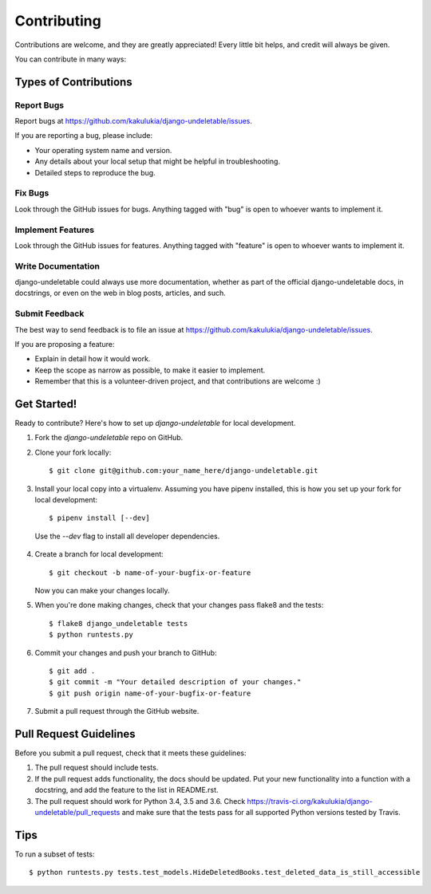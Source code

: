============
Contributing
============

Contributions are welcome, and they are greatly appreciated! Every
little bit helps, and credit will always be given.

You can contribute in many ways:

Types of Contributions
----------------------

Report Bugs
~~~~~~~~~~~

Report bugs at https://github.com/kakulukia/django-undeletable/issues.

If you are reporting a bug, please include:

* Your operating system name and version.
* Any details about your local setup that might be helpful in troubleshooting.
* Detailed steps to reproduce the bug.

Fix Bugs
~~~~~~~~

Look through the GitHub issues for bugs. Anything tagged with "bug"
is open to whoever wants to implement it.

Implement Features
~~~~~~~~~~~~~~~~~~

Look through the GitHub issues for features. Anything tagged with "feature"
is open to whoever wants to implement it.

Write Documentation
~~~~~~~~~~~~~~~~~~~

django-undeletable could always use more documentation, whether as part of the
official django-undeletable docs, in docstrings, or even on the web in blog posts,
articles, and such.

Submit Feedback
~~~~~~~~~~~~~~~

The best way to send feedback is to file an issue at https://github.com/kakulukia/django-undeletable/issues.

If you are proposing a feature:

* Explain in detail how it would work.
* Keep the scope as narrow as possible, to make it easier to implement.
* Remember that this is a volunteer-driven project, and that contributions
  are welcome :)

Get Started!
------------

Ready to contribute? Here's how to set up `django-undeletable` for local development.

1. Fork the `django-undeletable` repo on GitHub.
2. Clone your fork locally::

    $ git clone git@github.com:your_name_here/django-undeletable.git

3. Install your local copy into a virtualenv. Assuming you have pipenv installed, this is how you set up your fork for local development::

    $ pipenv install [--dev]

 Use the *--dev* flag to install all developer dependencies.

4. Create a branch for local development::

    $ git checkout -b name-of-your-bugfix-or-feature

   Now you can make your changes locally.

5. When you're done making changes, check that your changes pass flake8 and the tests::

        $ flake8 django_undeletable tests
        $ python runtests.py

6. Commit your changes and push your branch to GitHub::

    $ git add .
    $ git commit -m "Your detailed description of your changes."
    $ git push origin name-of-your-bugfix-or-feature

7. Submit a pull request through the GitHub website.

Pull Request Guidelines
-----------------------

Before you submit a pull request, check that it meets these guidelines:

1. The pull request should include tests.
2. If the pull request adds functionality, the docs should be updated. Put
   your new functionality into a function with a docstring, and add the
   feature to the list in README.rst.
3. The pull request should work for Python 3.4, 3.5 and 3.6. Check
   https://travis-ci.org/kakulukia/django-undeletable/pull_requests
   and make sure that the tests pass for all supported Python versions tested by Travis.

Tips
----

To run a subset of tests::

    $ python runtests.py tests.test_models.HideDeletedBooks.test_deleted_data_is_still_accessible

